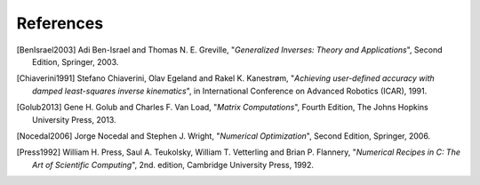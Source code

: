 References
==========

.. [BenIsrael2003] Adi Ben-Israel and Thomas N. E. Greville, "*Generalized Inverses: Theory and Applications*", Second Edition, Springer, 2003.

.. [Chiaverini1991] Stefano Chiaverini, Olav Egeland and Rakel K. Kanestrøm, "*Achieving user-defined accuracy with damped least-squares inverse kinematics*", in International Conference on Advanced Robotics (ICAR), 1991.

.. [Golub2013] Gene H. Golub and Charles F. Van Load, "*Matrix Computations*", Fourth Edition, The Johns Hopkins University Press, 2013.

.. [Nocedal2006] Jorge Nocedal and Stephen J. Wright, "*Numerical Optimization*", Second Edition, Springer, 2006.

.. [Press1992] William H. Press, Saul A. Teukolsky, William T. Vetterling and Brian P. Flannery, "*Numerical Recipes in C: The Art of Scientific Computing*", 2nd. edition, Cambridge University Press, 1992.